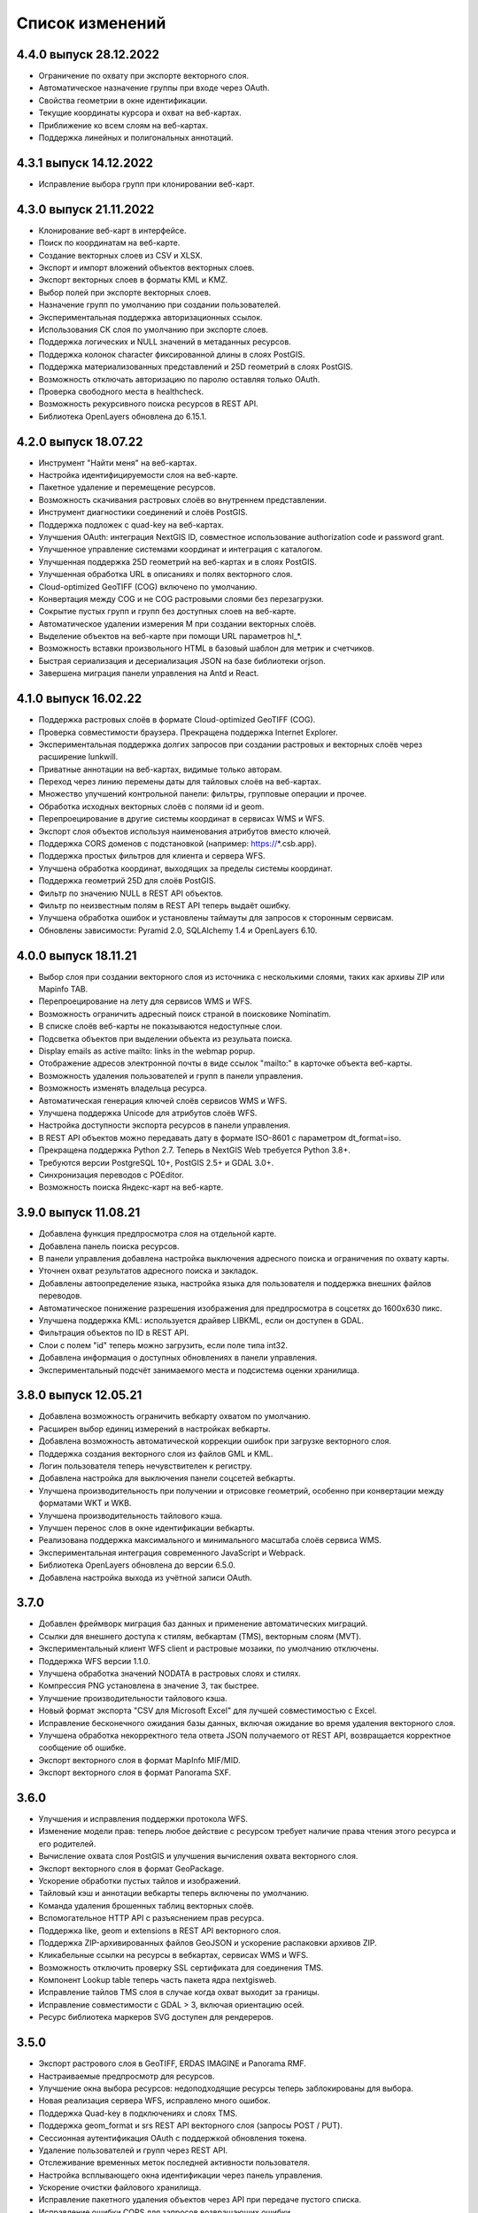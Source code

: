 .. sectionauthor:: Максим Дубинин <maxim.dubinin@nextgis.com>

.. _sysadmin_updates:

Список изменений
================

4.4.0 выпуск 28.12.2022
~~~~~~~~~~~~~~~~~~~~~~~~~
* Ограничение по охвату при экспорте векторного слоя.
* Автоматическое назначение группы при входе через OAuth.
* Свойства геометрии в окне идентификации.
* Текущие координаты курсора и охват на веб-картах.
* Приближение ко всем слоям на веб-картах.
* Поддержка линейных и полигональных аннотаций.


4.3.1 выпуск 14.12.2022
~~~~~~~~~~~~~~~~~~~~~~~~~
* Исправление выбора групп при клонировании веб-карт.

4.3.0 выпуск 21.11.2022
~~~~~~~~~~~~~~~~~~~~~~~~~
* Клонирование веб-карт в интерфейсе.
* Поиск по координатам на веб-карте.
* Создание векторных слоев из CSV и XLSX.
* Экспорт и импорт вложений объектов векторных слоев.
* Экспорт векторных слоев в форматы  KML и KMZ.
* Выбор полей при экспорте векторных слоев.
* Назначение групп по умолчанию при создании пользователей.
* Экспериментальная поддержка авторизационных ссылок.
* Использования СК слоя по умолчанию при экспорте слоев.
* Поддержка логических и NULL значений в метаданных ресурсов.
* Поддержка колонок character фиксированной длины в слоях PostGIS.
* Поддержка материализованных представлений и 25D геометрий в слоях PostGIS.
* Возможность отключать авторизацию по паролю оставляя только OAuth.
* Проверка свободного места в healthcheck.
* Возможность рекурсивного поиска ресурсов в REST API.
* Библиотека OpenLayers обновлена до 6.15.1.

4.2.0 выпуск 18.07.22
~~~~~~~~~~~~~~~~~~~~~~~
* Инструмент "Найти меня" на веб-картах.
* Настройка идентифицируемости слоя на веб-карте.
* Пакетное удаление и перемещение ресурсов.
* Возможность скачивания растровых слоёв во внутреннем представлении.
* Инструмент диагностики соединений и слоёв PostGIS.
* Поддержка подложек c quad-key на веб-картах.
* Улучшения OAuth: интеграция NextGIS ID, совместное использование authorization code и password grant.
* Улучшенное управление системами координат и интеграция с каталогом.
* Улучшенная поддержка 25D геометрий на веб-картах и в слоях PostGIS.
* Улучшенная обработка URL в описаниях и полях векторного слоя.
* Cloud-optimized GeoTIFF (COG) включено по умолчанию.
* Конвертация между COG и не COG растровыми слоями без перезагрузки.
* Сокрытие пустых групп и групп без доступных слоев на веб-карте.
* Автоматическое удалении измерения M при создании векторных слоёв.
* Выделение объектов на веб-карте при помощи URL параметров hl_*.
* Возможность вставки произвольного HTML в базовый шаблон для метрик и счетчиков.
* Быстрая сериализация и десериализация JSON на базе библиотеки orjson.
* Завершена миграция панели управления на Antd и React.

4.1.0 выпуск 16.02.22
~~~~~~~~~~~~~~~~~~~~~~~
* Поддержка растровых слоёв в формате Cloud-optimized GeoTIFF (COG).
* Проверка совместимости браузера. Прекращена поддержка Internet Explorer.
* Экспериментальная поддержка долгих запросов при создании растровых и векторных слоёв через расширение lunkwill.
* Приватные аннотации на веб-картах, видимые только авторам.
* Переход через линию перемены даты для тайловых слоёв на веб-картах.
* Множество улучшений контрольной панели: фильтры, групповые операции и прочее.
* Обработка исходных векторных слоёв с полями id и geom.
* Перепроецирование в другие системы координат в сервисах WMS и WFS.
* Экспорт слоя объектов используя наименования атрибутов вместо ключей.
* Поддержка CORS доменов с подстановкой (например: https://*.csb.app).
* Поддержка простых фильтров для клиента и сервера WFS.
* Улучшена обработка координат, выходящих за пределы системы координат.
* Поддержка геометрий 25D для слоёв PostGIS.
* Фильтр по значению NULL в REST API объектов.
* Фильтр по неизвестным полям в REST API теперь выдаёт ошибку.
* Улучшена обработка ошибок и установлены таймауты для запросов к сторонным сервисам.
* Обновлены зависимости: Pyramid 2.0, SQLAlchemy 1.4 и OpenLayers 6.10.

4.0.0 выпуск 18.11.21
~~~~~~~~~~~~~~~~~~~~~~~
* Выбор слоя при создании векторного слоя из источника с несколькими слоями, таких как архивы ZIP или Mapinfo TAB.
* Перепроецирование на лету для сервисов WMS и WFS.
* Возможность ограничить адресный поиск страной в поисковике Nominatim.
* В списке слоёв веб-карты не показываются недоступные слои.
* Подсветка объектов при выделении объекта из резульата поиска.
* Display emails as active mailto: links in the webmap popup.
* Отображение адресов электронной почты в виде ссылок "mailto:" в карточке объекта веб-карты.
* Возможность удаления пользователей и групп в панели управления.
* Возможность изменять владельца ресурса.
* Автоматическая генерация ключей слоёв сервисов WMS и WFS.
* Улучшена поддержка Unicode для атрибутов слоёв WFS.
* Настройка доступности экспорта ресурсов в панели управления.
* В REST API объектов можно передавать дату в формате ISO-8601 с параметром dt_format=iso.
* Прекращена поддержка Python 2.7. Теперь в NextGIS Web требуется Python 3.8+.
* Требуются версии PostgreSQL 10+, PostGIS 2.5+ и GDAL 3.0+.
* Синхронизация переводов с POEditor.
* Возможность поиска Яндекс-карт на веб-карте.

3.9.0 выпуск 11.08.21
~~~~~~~~~~~~~~~~~~~~~~~
* Добавлена функция предпросмотра слоя на отдельной карте.
* Добавлена панель поиска ресурсов.
* В панели управления добавлена настройка выключения адресного поиска и ограничения по охвату карты.
* Уточнен охват результатов адресного поиска и закладок.
* Добавлены автоопределение языка, настройка языка для пользователя и поддержка внешних файлов переводов.
* Автоматическое понижение разрешения изображения для предпросмотра в соцсетях до 1600x630 пикс.
* Улучшена поддержка KML: используется драйвер LIBKML, если он доступен в GDAL.
* Фильтрация объектов по ID в REST API.
* Слои с полем "id" теперь можно загрузить, если поле типа int32.
* Добавлена информация о доступных обновлениях в панели управления.
* Экспериментальный подсчёт занимаемого места и подсистема оценки хранилища.

3.8.0 выпуск 12.05.21
~~~~~~~~~~~~~~~~~~~~~~~
* Добавлена возможность ограничить вебкарту охватом по умолчанию.
* Расширен выбор единиц измерений в настройках вебкарты.
* Добавлена возможность автоматической коррекции ошибок при загрузке векторного слоя.
* Поддержка создания векторного слоя из файлов GML и KML.
* Логин пользователя теперь нечувствителен к регистру.
* Добавлена настройка для выключения панели соцсетей вебкарты.
* Улучшена производительность при получении и отрисовке геометрий, особенно при конвертации между форматами WKT и WKB.
* Улучшена производительность тайлового кэша.
* Улучшен перенос слов в окне идентификации вебкарты.
* Реализована поддержка максимального и минимального масштаба слоёв сервиса WMS.
* Экспериментальная интеграция современного JavaScript и Webpack.
* Библиотека OpenLayers обновлена до версии 6.5.0.  
* Добавлена настройка выхода из учётной записи OAuth.

3.7.0
~~~~~
* Добавлен фреймворк миграция баз данных и применение автоматических миграций.
* Ссылки для внешнего доступа к стилям, вебкартам (TMS), векторным слоям (MVT).
* Экспериментальный клиент WFS client и растровые мозаики, по умолчанию отключены.
* Поддержка WFS версии 1.1.0.
* Улучшена обработка значений NODATA в растровых слоях и стилях.
* Компрессия PNG установлена в значение 3, так быстрее.
* Улучшение производительности тайлового кэша.
* Новый формат экспорта "CSV для Microsoft Excel" для лучшей совместимостью с Excel.
* Исправление бесконечного ожидания базы данных, включая ожидание во время удаления векторного слоя.
* Улучшена обработка некорректного тела ответа JSON получаемого от REST API, возвращается корректное сообщение об ошибке.
* Экспорт векторного слоя в формат MapInfo MIF/MID.
* Экспорт векторного слоя в формат Panorama SXF.

3.6.0
~~~~~
* Улучшения и исправления поддержки протокола WFS.
* Изменение модели прав: теперь любое действие с ресурсом требует наличие права чтения этого ресурса и его родителей.
* Вычисление охвата слоя PostGIS и улучшения вычисления охвата векторного слоя.
* Экспорт векторного слоя в формат GeoPackage.
* Ускорение обработки пустых тайлов и изображений.
* Тайловый кэш и аннотации вебкарты теперь включены по умолчанию.
* Команда удаления брошенных таблиц векторных слоёв.
* Вспомогательное HTTP API с разъяснением прав ресурса.
* Поддержка like, geom и extensions в REST API векторного слоя.
* Поддержка ZIP-архивированных файлов GeoJSON и ускорение распаковки архивов ZIP.
* Кликабельные ссылки на ресурсы в вебкартах, сервисах WMS и WFS.
* Возможность отключить проверку SSL сертификата для соединения TMS.
* Компонент Lookup table теперь часть пакета ядра nextgisweb.
* Исправление тайлов TMS слоя в случае когда охват выходит за границы.
* Исправление совместимости с GDAL > 3, включая ориентацию осей.
* Ресурс библиотека маркеров SVG доступен для рендереров.

3.5.0
~~~~~
* Экспорт растрового слоя в GeoTIFF, ERDAS IMAGINE и Panorama RMF.
* Настраиваемые предпросмотр для ресурсов.
* Улучшение окна выбора ресурсов: недоподходящие ресурсы теперь заблокированы для выбора.
* Новая реализация сервера WFS, исправлено много ошибок.
* Поддержка Quad-key в подключениях и слоях TMS.
* Поддержка geom_format и srs REST API векторного слоя (запросы POST / PUT).
* Сессионная аутентификация OAuth с поддержкой обновления токена.
* Удаление пользователей и групп через REST API.
* Отслеживание временных меток последней активности пользователя.
* Настройка всплывающего окна идентификации через панель управления.
* Ускорение очистки файлового хранилища.
* Исправление пакетного удаления объектов через API при передаче пустого списка.
* Исправление ошибки CORS для запросов возвращающих ошибки.
* Исправление формата отображения координат во всплывающем окне идентификации на веб карте.
* Исправление искажения тайлов для растровых стилей.

3.4.2
~~~~~
* Исправление создания слоя WMS.

3.4.1
~~~~~
* Исправление скролла в окне редактирования атрибутов векторного слоя.

3.4.0
~~~~~
* Новый tus загрузчик файлов. Проверка лимитов до загрузки файла.
* Серверный клиент TMS. Новые типы ресурсов: соединение TMS и слой TMS.
* Создание, удаление, перемещение полей для существующего векторного слоя.
* Улучшенная интеграция с Sentry.
* Управление порядком слоёв сервиса WMS.
* Stay on the same page after login.
* Error messages improvements on trying to: render non-existing layer, access non-existing attachment or write a geometry to a layer with a different geometry type.

Релиз от 2020-06-30
~~~~~~~~~~~~~~~~~~
* Общее. Добавление/удаление полей таблицы атрибутов слоя.
* Общее. Изменение порядка полей таблицы атрибутов слоя.

Релиз от 2020-06-24
~~~~~~~~~~~~~~~~~~
* Общее. Поддержка растровых пирамид для растров отрисованных с помощью QGIS стиля.

Релиз от 2020-06-05
~~~~~~~~~~~~~~~~~~~
* Общее. Новый загрузчик данных. Ограничения на размер обрабатываются сразу, до попытки загрузки.
* Общее. При входе на странице Веб ГИС, оставаться на этой странице.
* Общее. Внятное сообщение об ошибке при попытке перехода на несуществующее вложение.
* Общее. Внятное сообщение об ошибке при попытке рендеринга несуществующего слоя.
* Общее. Внятное сообщение об ошибке при попытке записи определенного типа геометрии в слой с другим типом.
* Общее. Улучшение загрузки растров большого размера.
* Whitelabel. Новый модуль для настройки логотипов, упоминаний компании и других компонентов корпоративного оформления.

Релиз от 2020-04-16
~~~~~~~~~~~~~~~~~~~
* Для разработчиков. Получение охвата отдельного объекта. Пример: https://demo.nextgis.com/api/resource/1735/feature/1/extent
* Для разработчиков. Запрос данных с сортировкой. Поддерживается обратная сортировка и сортировка по двум и более полям (если значения одинаковые в первом, то использовать второе и т.д). Пример: https://demo.nextgis.com/api/resource/1731/feature/?limit=10&order_by=NAME,-LEISURE
* Общий административный интерфейс. Запрет на блокировку последнего (единственного) администратора в системе.

Релиз от 2020-03-03
~~~~~~~~~~~~~~~~~~~
* Сервисы. Исправление объявленной системы координат WMS для растровых слоёв входящих в сервис.
* Сервисы. Исправление конвертации RGBA растров в JPG при запросе WMS.

Релиз от 2020-02-12
~~~~~~~~~~~~~~~~~~~
* Базы данных. Хранение Z типов геометрий. PolygonZ и т.п.
* Для разработчиков. API может отдавать и принимать Z типы геометрий.

Релиз от 2019-11-18
~~~~~~~~~~~~~~~~~~~
* Базы данных. Поддержка полей типа numeric в слоях подключенных из внешней базы PostgreSQL/PostGIS
* Поиск. Улучшен адресный поиск (запросы в Nominatim)
* Для разработчиков. API Веб карты теперь предоставляет не только идентификаторы стилей, но и идентификаторы слоёв.

Релиз от 2019-11-06
~~~~~~~~~~~~~~~~~~~
* Печать. Увеличение рамкой при печати теперь более качественно вписывает выбранную область в выбранный формат листа

Релиз от 2019-10-17
~~~~~~~~~~~~~~~~~~~~

* Системы координат. Импортировать теперь можно и из ESRI WKT (отличается от OGC WKT)
* Системы координат. В названиях СК теперь поддерживается кириллица
* Системы координат. Идентификация на веб-картах больше не падает, если не удается получить координаты клика.

Релиз от 2019-08-12
~~~~~~~~~~~~~~~~~~~~

* Веб-карта. Добавлен поиск по целочисленным полям через встроенную таблицу объектов.
* Веб-карта. Улучшено приближение к точке через встроенную таблицу объектов.
* Веб-карта. При добавлении объекта в режиме редактирования встроенная таблица корректно обновляется с появлением новой записи.
* Сервисы. Исправлена объявленная система координат для WFS
* Сервер. Добавлены условия `in`, `notin` и `startswith` для фильтров векторных слоёв.
* Общее. Новая система сообщений об ошибках для пользователя.

Релиз от 2019-07-08
~~~~~~~~~~~~~~~~~~~

* Веб-карта. Редактирование: создание, удаление, изменение объектов на карте.

Релиз от 2019-07-01
~~~~~~~~~~~~~~~~~~~

* Общий административный интерфейс. Экспорт данных векторного слоя в форматы Mapinfo, DXF, ESRI Shape. 
* Общий административный интерфейс. Установка кодировки и архивирование при экспорте.
* Веб-карта. Исправление базовых карт (подложек) в системах координат отличных от 3857.

Релиз от 2019-06-27
~~~~~~~~~~~~~~~~~~~

* Общий административный интерфейс. Настройка формата вывода градусов при идентификации на веб-карте.

Релиз от 2019-06-17
~~~~~~~~~~~~~~~~~~~

* Общий административный интерфейс. Улучшение системы прав. Скрытие пунктов меню которые нельзя применить пользователю с текущими правами.

Релиз от 2019-05-27
~~~~~~~~~~~~~~~~~~~

* Общий административный интерфейс. Управление логотипом организации через панель управления.

Релиз от 2019-05-16
~~~~~~~~~~~~~~~~~~~

* Общий административный интерфейс. Улучшение системы прав. Скрытие папок ресурсов от пользователей не имеющих к ним доступа.

Релиз от 2019-04-05
~~~~~~~~~~~~~~~~~~~

* Общий административный интерфейс. Улучшение механизма добавления слоёв PostGIS из подключенной внешней базы. Автодополнение имен таблиц, схем и т.д.

Релиз от 2019-03-25
~~~~~~~~~~~~~~~~~~~

* Веб-карта. Закладки теперь автоматически сортируются по полю-атрибуту.

Релиз от 2019-01-15
~~~~~~~~~~~~~~~~~~~

* Сервер. Поиск ресурсов (API).


